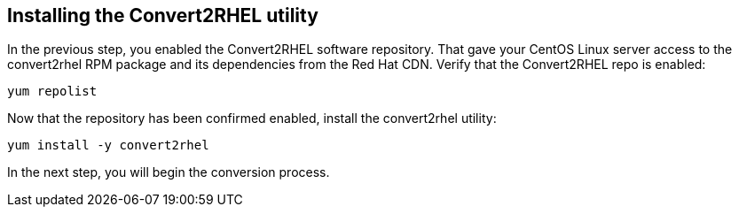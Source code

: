 == Installing the Convert2RHEL utility

In the previous step, you enabled the Convert2RHEL software repository.
That gave your CentOS Linux server access to the convert2rhel RPM
package and its dependencies from the Red Hat CDN. Verify that the
Convert2RHEL repo is enabled:

[source,bash,subs="+macros,+attributes",role=execute]
----
yum repolist
----

Now that the repository has been confirmed enabled, install the
convert2rhel utility:

[source,bash,subs="+macros,+attributes",role=execute]
----
yum install -y convert2rhel
----

In the next step, you will begin the conversion process.
